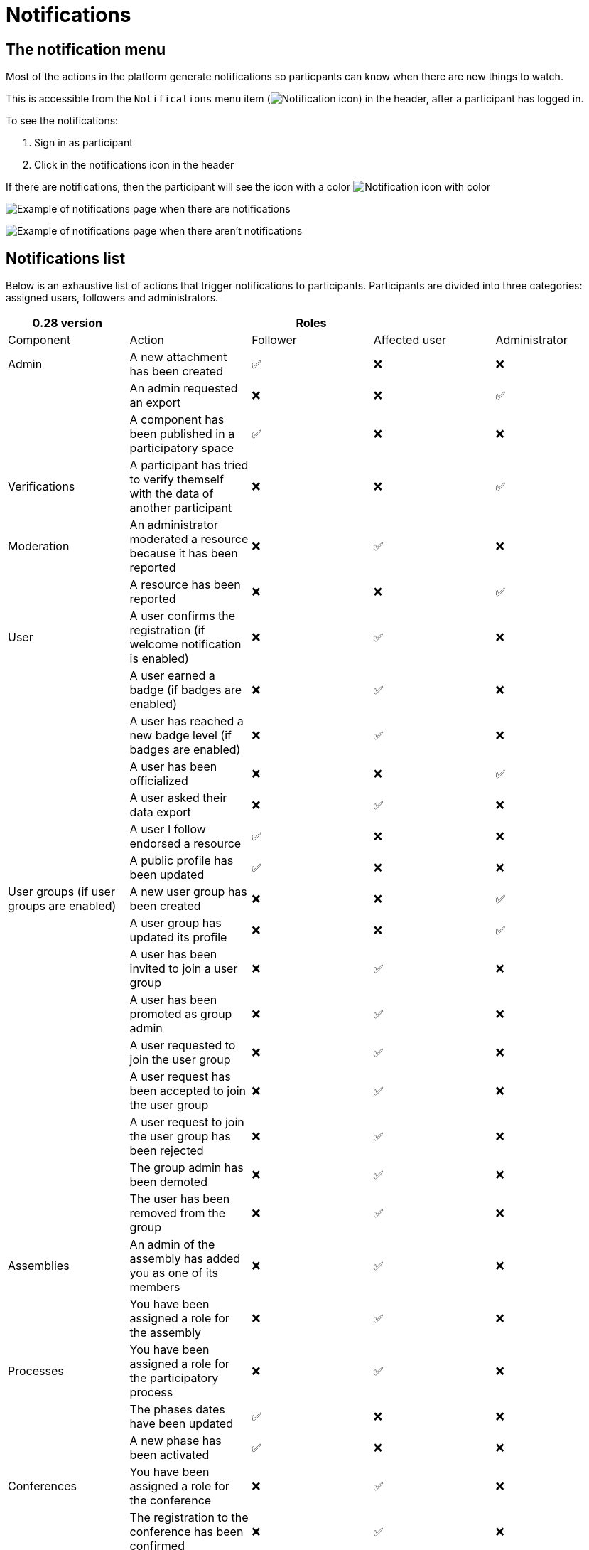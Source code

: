 = Notifications

== The notification menu

Most of the actions in the platform generate notifications so particpants can know when there are new things to watch.

This is accessible from the `Notifications` menu item (image:icon_bell.png[Notification icon]) in the header, after a participant has logged in.

To see the notifications:

. Sign in as participant
. Click in the notifications icon in the header

If there are notifications, then the participant will see the icon with a color image:icon_bell_on.png[Notification icon with color]

image:features/notifications/notifications.png[Example of notifications page when there are notifications]

image:features/notifications/no_notifications_yet.png[Example of notifications page when there aren't notifications]

== Notifications list

Below is an exhaustive list of actions that trigger notifications to participants. Participants are divided into three categories: assigned users, followers and administrators.

[options="header"]
|============================================================================================================================================================================
| 0.28 version                             |                                                                                       | Roles    |               |
| Component                                | Action                                                                                | Follower | Affected user   | Administrator
| Admin                                    | A new attachment has been created                                                     | ✅       | ❌              | ❌
|                                          | An admin requested an export                                                          | ❌       | ❌              | ✅
|                                          | A component has been published in a participatory space                               | ✅       | ❌              | ❌
| Verifications                            | A participant has tried to verify themself with the data of another participant       | ❌       | ❌              | ✅
| Moderation                               | An administrator moderated a resource because it has been reported                    | ❌       | ✅              | ❌
|                                          | A resource has been reported                                                          | ❌       | ❌              | ✅
| User                                     | A user confirms the registration (if welcome notification is enabled)                 | ❌       | ✅              | ❌
|                                          | A user earned a badge (if badges are enabled)                                         | ❌       | ✅              | ❌
|                                          | A user has reached a new badge level (if badges are enabled)                          | ❌       | ✅              | ❌
|                                          | A user has been officialized                                                          | ❌       | ❌              | ✅
|                                          | A user asked their data export                                                        | ❌       | ✅              | ❌
|                                          | A user I follow endorsed a resource                                                   | ✅       | ❌              | ❌
|                                          | A public profile has been updated                                                     | ✅       | ❌              | ❌
| User groups (if user groups are enabled) | A new user group has been created                                                     | ❌       | ❌              | ✅
|                                          | A user group has updated its profile                                                  | ❌       | ❌              | ✅
|                                          | A user has been invited to join a user group                                          | ❌       | ✅              | ❌
|                                          | A user has been promoted as group admin                                               | ❌       | ✅              | ❌
|                                          | A user requested to join the user group                                               | ❌       | ✅              | ❌
|                                          | A user request has been accepted to join the user group                               | ❌       | ✅              | ❌
|                                          | A user request to join the user group has been rejected                               | ❌       | ✅              | ❌
|                                          | The group admin has been demoted                                                      | ❌       | ✅              | ❌
|                                          | The user has been removed from the group                                              | ❌       | ✅              | ❌
| Assemblies                               | An admin of the assembly has added you as one of its members                          | ❌       | ✅              | ❌
|                                          | You have been assigned a role for the assembly                                        | ❌       | ✅              | ❌
| Processes                                | You have been assigned a role for the participatory process                           | ❌       | ✅              | ❌
|                                          | The phases dates have been updated                                                    | ✅       | ❌              | ❌
|                                          | A new phase has been activated                                                        | ✅       | ❌              | ❌
| Conferences                              | You have been assigned a role for the conference                                      | ❌       | ✅              | ❌
|                                          | The registration to the conference has been confirmed                                 | ❌       | ✅              | ❌
|                                          | The registration for the conference is open                                           | ✅       | ❌              | ❌
|                                          | The conference occupied slots are over X%                                             | ❌       | ❌              | ✅
|                                          | The conference is taking place in 2 days                                              | ✅       | ❌              | ❌
|                                          | The conference has been updated                                                       | ✅       | ❌              | ❌
| Elections                                | The election is now active for the participatory space                                | ✅       | ❌              | ❌
|                                          | You are added as a trustee for the election                                           | ❌       | ✅              | ❌
|                                          | An admin has added you as trustee                                                     | ❌       | ✅              | ❌
|                                          | Your vote was accepted                                                                | ❌       | ✅              | ❌
|                                          | You have been assigned a role of the Polling Station                                  | ❌       | ✅              | ❌
|                                          | Here is your Access Code                                                              | ❌       | ✅              | ❌
| Initiatives                              | A user I follow created an initiative                                                 | ✅       | ❌              | ❌
|                                          | My initiative has been created                                                        | ❌       | ✅              | ❌
|                                          | A user I follow endorsed an initiative                                                | ✅       | ❌              | ❌
|                                          | A user sent their initiative to technical validation                                  | ❌       | ❌              | ✅
|                                          | The initiative has changed its status                                                 | ✅       | ✅              | ❌
|                                          | The signatures end date for the initiative have been extended                         | ✅       | ❌              | ❌
|                                          | The request to be part of the promoter committee for the initiative has been accepted | ❌       | ✅              | ❌
|                                          | The request to be part of the promoter committee for the initiative has been rejected | ❌       | ✅              | ❌
|                                          | A user wants to join your initiative                                                  | ❌       | ✅              | ❌
|                                          | The initiative has reached the signatures threshold                                   | ❌       | ❌              | ✅
|                                          | Your initiative has achieved the X% of signatures                                     | ✅       | ❌              | ❌
|                                          | The initiative has achieved the X% of signatures                                      | ❌       | ✅              | ❌
| Accountability                           | The proposal has been included in a result                                            | ✅       | ❌              | ❌
|                                          | The result progress has been updated                                                  | ✅       | ❌              | ❌
| Blogs                                    | A post has been published                                                             | ✅       | ❌              | ❌
| Budgets                                  | The budget is now active                                                              | ✅       | ❌              | ❌
| Comments                                 | A resource has a comment                                                              | ✅       | ❌              | ❌
|                                          | A user group has left a comment on a resource                                         | ✅       | ❌              | ❌
|                                          | A user has left a comment on a resource                                               | ✅       | ❌              | ❌
|                                          | A user has replied your comment                                                       | ❌       | ✅              | ❌
|                                          | A group you belong to has been mentioned                                              | ❌       | ✅              | ❌
|                                          | You have been mentioned                                                               | ❌       | ✅              | ❌
|                                          | Your comment in has been upvoted                                                      | ❌       | ✅              | ❌
|                                          | Your comment in has been downvoted                                                    | ❌       | ✅              | ❌
| Debates                                  | A debate has been created                                                             | ✅       | ❌              | ❌
|                                          | Debate creation is enabled for participants                                           | ✅       | ❌              | ❌
|                                          | Debate creation is no longer active                                                   | ✅       | ❌              | ❌
|                                          | The debate was closed                                                                 | ✅       | ✅              | ❌
| Meetings                                 | A meeting has been created                                                            | ✅       | ❌              | ❌
|                                          | A meeting was closed                                                                  | ✅       | ✅              | ❌
|                                          | A meeting was updated                                                                 | ✅       | ❌              | ❌
|                                          | Your meeting's registration has been confirmed                                        | ❌       | ✅              | ❌
|                                          | The allocated slots for the meeting are over X%                                       | ❌       | ❌              | ✅
|                                          | The meeting has enabled registrations                                                 | ✅       | ❌              | ❌
|                                          | The registration code for the meeting has been validated.                             | ❌       | ✅              | ❌
|                                          | The meeting will start in less than 48h                                               | ✅       | ❌              | ❌
| Proposals                                | A new proposal has been published                                                     | ✅       | ❌              | ❌
|                                          | Proposal creation is open                                                             | ✅       | ❌              | ❌
|                                          | Proposal supports are open                                                            | ✅       | ❌              | ❌
|                                          | Proposal endorsements are open                                                        | ✅       | ❌              | ❌
|                                          | Someone has left a note on the proposal                                               | ❌       | ❌              | ✅
|                                          | A proposal is currently being evaluated                                               | ✅       | ✅              | ❌
|                                          | A proposal has been rejected                                                          | ✅       | ✅              | ❌
|                                          | A proposal has been accepted                                                          | ✅       | ✅              | ❌
|                                          | An admin has updated the scope of your proposal                                       | ❌       | ✅              | ❌
|                                          | An admin has updated the category of your proposal                                    | ❌       | ✅              | ❌
|                                          | A proposal has been mentioned                                                         | ❌       | ✅              | ❌
| Proposal drafts                          | A user requested access as a contributor                                              | ❌       | ✅              | ❌
|                                          | You have been accepted to access as a contributor                                     | ❌       | ✅              | ❌
|                                          | You have been rejected to access as a contributor                                     | ❌       | ✅              | ❌
|                                          | A user has been rejected to access as a contributor                                   | ❌       | ✅              | ❌
|                                          | A user has been accepted to access as a contributor                                   | ❌       | ✅              | ❌
|                                          | A user withdrawn the collaborative draft                                              | ❌       | ✅              | ❌
| Amendments (if amendments are enabled)   | An amendment has been rejected                                                        | ✅       | ✅              | ❌
|                                          | An amendment has been accepted                                                        | ✅       | ✅              | ❌
|                                          | An amendment has been created                                                         | ✅       | ✅              | ❌
|                                          | An amendment has been promoted                                                        | ✅       | ✅              | ❌
| Sortitions                               | A sortition has been created                                                          | ✅       | ❌              | ❌
| Surveys                                  | A survey has been opened                                                              | ✅       | ❌              | ❌
|                                          | A survey has been closed                                                              | ✅       | ❌              | ❌
|============================================================================================================================================================================
